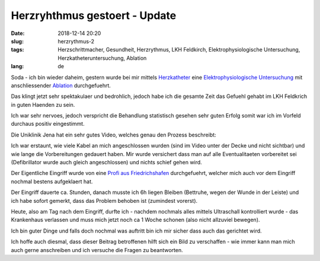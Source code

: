 Herzryhthmus gestoert - Update 
########################################
:date: 2018-12-14 20:20
:slug: herzrythmus-2
:tags: Herzschrittmacher, Gesundheit, Herzrythmus, LKH Feldkirch, Elektrophysiologische Untersuchung, Herzkatheteruntersuchung, Ablation
:lang: de

Soda - ich bin wieder daheim,
gestern wurde bei mir mittels `Herzkatheter <https://de.wikipedia.org/wiki/Herzkatheteruntersuchung>`_ eine `Elektrophysiologische Untersuchung <https://de.wikipedia.org/wiki/Elektrophysiologische_Untersuchung>`_ mit anschliessender `Ablation <https://de.wikipedia.org/wiki/Ablation_(Medizin)>`_ durchgefuehrt.


Das klingt jetzt sehr spektakulaer und bedrohlich, jedoch habe ich die gesamte Zeit das Gefuehl gehabt im LKH Feldkrich in guten Haenden zu sein.

Ich war sehr nervoes, jedoch verspricht die Behandlung statistisch gesehen sehr guten Erfolg somit war ich im Vorfeld durchaus positiv eingestimmt.

Die Uniklinik Jena hat ein sehr gutes Video, welches genau den Prozess beschreibt:

.. raw:: html

        <iframe width="560" height="315" src="//www.youtube.com/embed/9UhyrnicG44" frameborder="0" allowfullscreen></iframe>


Ich war erstaunt, wie viele Kabel an mich angeschlossen wurden (sind im Video unter der Decke und nicht sichtbar) und wie lange die Vorbereitungen gedauert haben. Mir wurde versichert dass man auf alle Eventualitaeten vorbereitet sei (Defibrillator wurde auch gleich angeschlossen) und nichts schief gehen wird.

Der Eigentliche Eingriff wurde von eine `Profi aus Friedrichshafen <https://www.medizin-campus-bodensee.de/leistungen-angebote/kliniken/elektrophysiologie/leistungsspektrum/>`_ durchgefuehrt, welcher mich auch vor dem Eingriff nochmal bestens aufgeklaert hat.

Der Eingriff dauerte ca. Stunden, danach musste ich 6h liegen Bleiben (Bettruhe, wegen der Wunde in der Leiste) und ich habe sofort gemerkt, dass das Problem behoben ist (zumindest vorerst).

Heute, also am Tag nach dem Eingriff, durfte ich - nachdem nochmals alles mittels Ultraschall kontrolliert wurde - das Krankenhaus verlassen und muss mich jetzt noch ca 1 Woche schonen (also nicht allzuviel bewegen).

Ich bin guter Dinge und falls doch nochmal was auftritt bin ich mir sicher dass auch das gerichtet wird.

Ich hoffe auch diesmal, dass dieser Beitrag betroffenen hilft sich ein Bild zu verschaffen - wie immer kann man mich auch gerne anschreiben und ich versuche die Fragen zu beantworten.
